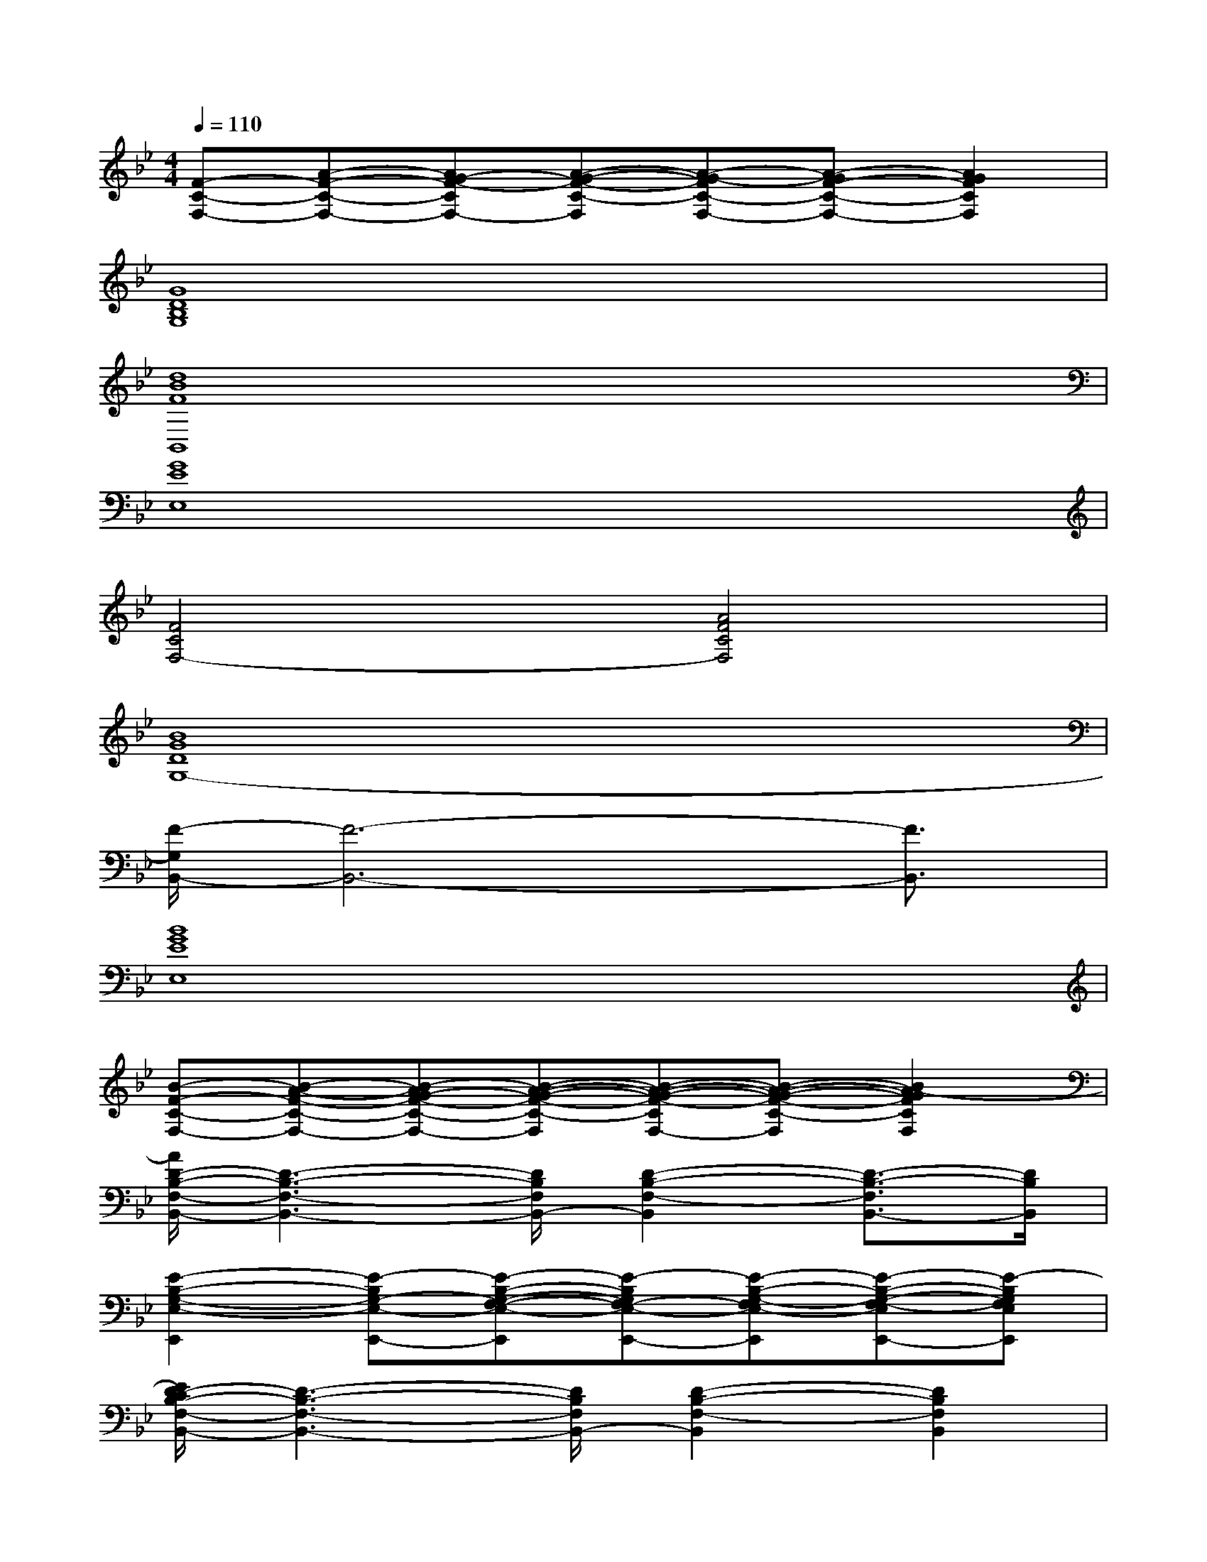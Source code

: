X:1
T:
M:4/4
L:1/8
Q:1/4=110
K:Bb%2flats
V:1
[F-C-F,-][A-F-C-F,-][AG-F-CF,-][A-G-F-C-F,][A-G-FC-F,-][A-GF-C-F,-][A2G2F2C2F,2]|
[G8D8B,8G,8]|
[d8B8F8B,,8]|
[G8E8E,8]|
[F4C4F,4-][A4F4C4F,4]|
[B8G8D8G,8-]|
[F/2-G,/2B,,/2-][F6-B,,6-][F3/2B,,3/2]|
[B8G8E8E,8]|
[B-F-C-F,-][B-A-F-C-F,-][B-AG-F-C-F,-][B-A-G-F-C-F,][B-A-G-F-CF,-][B-A-G-F-C-F,][B2A2-G2F2C2F,2]|
[A/2D/2-B,/2-F,/2-B,,/2-][D3-B,3-F,3-B,,3-][D/2B,/2F,/2B,,/2-][D2-B,2-F,2-B,,2][D3/2-B,3/2-F,3/2B,,3/2-][D/2B,/2B,,/2]|
[E2-B,2-G,2-E,2-E,,2][E-B,G,-E,-E,,-][E-B,-G,-F,-E,-E,,][E-B,G,F,-E,-E,,-][E-B,-G,-F,E,-E,,][E-B,-G,-F,-E,E,,-][E-B,G,F,E,E,,]|
[E/2D/2-C/2B,/2-F,/2-B,,/2-][D3-B,3-F,3-B,,3-][D/2B,/2F,/2B,,/2-][D2-B,2-F,2-B,,2][D2B,2F,2B,,2]|
[E-B,-G,E,,-][E-B,-G,-E,,][E-B,G,-E,,-][E2-B,2G,2F,2-E,,2-][E-B,-G,-F,E,,-][E-B,-G,-F,-E,,-][EB,G,F,E,-E,,]|
[D/2-B,/2-F,/2-E,/2B,,/2-][D3-B,3-F,3-B,,3-][D/2B,/2F,/2B,,/2-][D2-B,2-F,2-B,,2][D-B,F,-B,,-][DB,F,B,,-]|
[E/2-B,/2-G,/2-B,,/2E,,/2-][E2-B,2-G,2E,,2-][E3/2B,3/2G,3/2E,,3/2-][E-B,-G,E,-E,,-][EB,G,E,E,,][D2B,2G,2D,2]|
[E4C4B,4G,4-C,4-][E2-C2-B,2-G,2C,2][E2C2B,2G,2C,2]